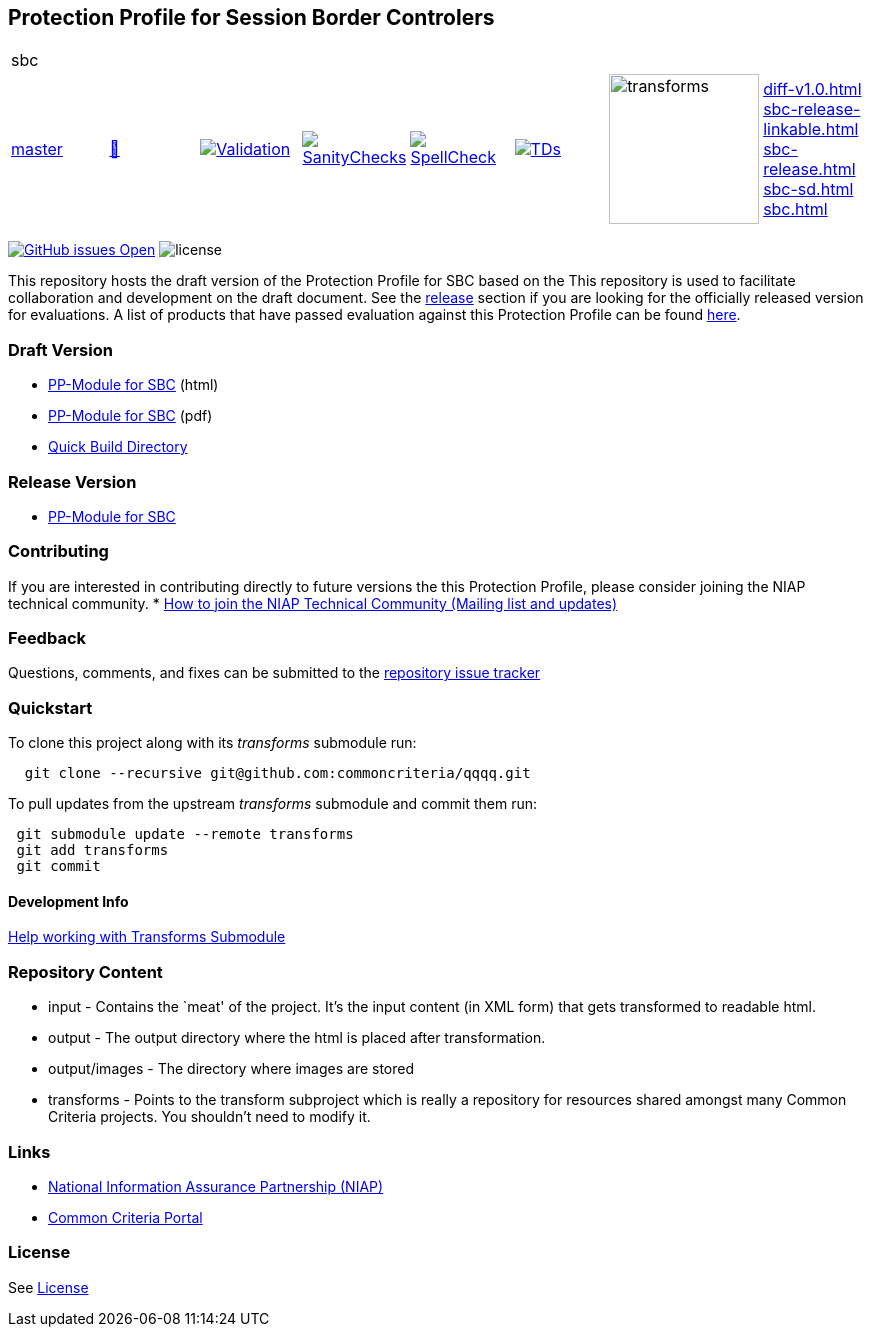 == Protection Profile for Session Border Controlers

[cols="1,1,1,1,1,1,1,1"]
|===
8+|sbc 
| https://github.com/commoncriteria/sbc/tree/master[master] 
a| https://commoncriteria.github.io/sbc/master/sbc-release.html[📄]
a|[link=https://github.com/commoncriteria/sbc/blob/gh-pages/master/ValidationReport.txt]
image::https://raw.githubusercontent.com/commoncriteria/sbc/gh-pages/master/validation.svg[Validation]
a|[link=https://github.com/commoncriteria/sbc/blob/gh-pages/master/SanityChecksOutput.md]
image::https://raw.githubusercontent.com/commoncriteria/sbc/gh-pages/master/warnings.svg[SanityChecks]
a|[link=https://github.com/commoncriteria/sbc/blob/gh-pages/master/SpellCheckReport.txt]
image::https://raw.githubusercontent.com/commoncriteria/sbc/gh-pages/master/spell-badge.svg[SpellCheck]
a|[link=https://github.com/commoncriteria/sbc/blob/gh-pages/master/TDValidationReport.txt]
image::https://raw.githubusercontent.com/commoncriteria/sbc/gh-pages/master/tds.svg[TDs]
a|image::https://raw.githubusercontent.com/commoncriteria/sbc/gh-pages/master/transforms.svg[transforms,150]
a| 
https://commoncriteria.github.io/sbc/master/diff-v1.0.html[diff-v1.0.html] +
https://commoncriteria.github.io/sbc/master/sbc-release-linkable.html[sbc-release-linkable.html] +
https://commoncriteria.github.io/sbc/master/sbc-release.html[sbc-release.html] +
https://commoncriteria.github.io/sbc/master/sbc-sd.html[sbc-sd.html] +
https://commoncriteria.github.io/sbc/master/sbc.html[sbc.html] +
|===


https://github.com/commoncriteria/sbc/issues[image:https://img.shields.io/github/issues/commoncriteria/sbc.svg?maxAge=2592000[GitHub
issues Open]]
image:https://img.shields.io/badge/license-Unlicensed-blue.svg[license]

This repository hosts the draft version of the Protection Profile for
SBC based on the This repository is used to facilitate collaboration and
development on the draft document. See the
link:#Release-Version[release] section if you are looking for the
officially released version for evaluations. A list of products that
have passed evaluation against this Protection Profile can be found
link:QQQQ[here].

=== Draft Version

* https://commoncriteria.github.io/pp/sbc/sbc-release.html[PP-Module for
SBC] (html)
* https://commoncriteria.github.io/pp/sbc/sbc-release.pdf[PP-Module for
SBC] (pdf)
* https://commoncriteria.github.io/sbc[Quick Build Directory]

=== Release Version

* https://www.niap-ccevs.org/Profile/Info.cfm?PPID=478&id=478[PP-Module
for SBC]

=== Contributing

If you are interested in contributing directly to future versions the
this Protection Profile, please consider joining the NIAP technical
community. *
https://www.niap-ccevs.org/NIAP_Evolution/tech_communities.cfm[How to
join the NIAP Technical Community (Mailing list and updates)]

=== Feedback

Questions, comments, and fixes can be submitted to the
https://github.com/commoncriteria/sbc/issues[repository issue tracker]

=== Quickstart

To clone this project along with its _transforms_ submodule run:

....
  git clone --recursive git@github.com:commoncriteria/qqqq.git
....

To pull updates from the upstream _transforms_ submodule and commit them
run:

....
 git submodule update --remote transforms
 git add transforms
 git commit
....

==== Development Info

https://github.com/commoncriteria/transforms/wiki/Working-with-Transforms-as-a-Submodule[Help
working with Transforms Submodule]

=== Repository Content

* input - Contains the `meat' of the project. It’s the input content (in
XML form) that gets transformed to readable html.
* output - The output directory where the html is placed after
transformation.
* output/images - The directory where images are stored
* transforms - Points to the transform subproject which is really a
repository for resources shared amongst many Common Criteria projects.
You shouldn’t need to modify it.

=== Links

* https://www.niap-ccevs.org/[National Information Assurance Partnership
(NIAP)]
* https://www.commoncriteriaportal.org/[Common Criteria Portal]

=== License

See link:./LICENSE[License]
